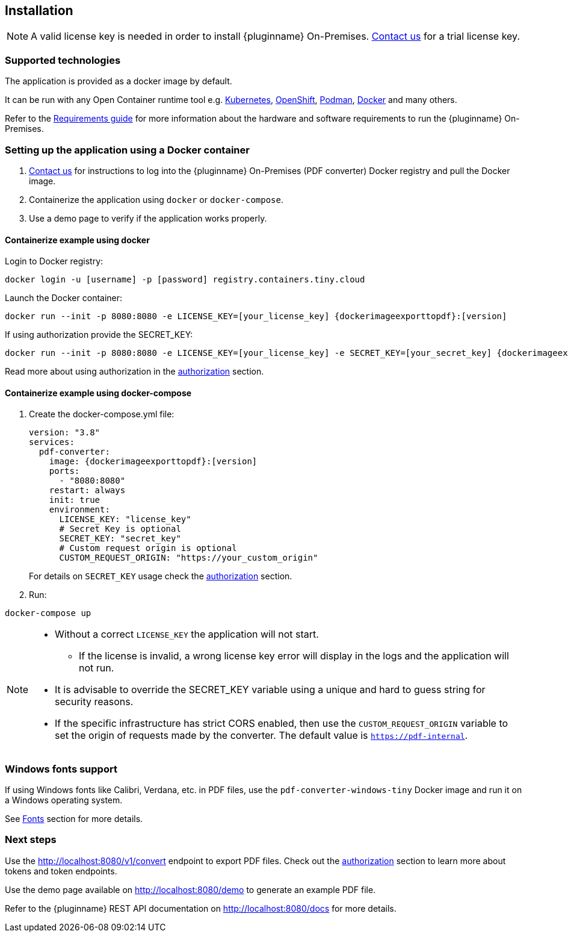 [[installation]]
== Installation

[NOTE]
A valid license key is needed in order to install {pluginname} On-Premises.
link:https://www.tiny.cloud/contact/[Contact us] for a trial license key.

=== Supported technologies

The application is provided as a docker image by default.

It can be run with any Open Container runtime tool e.g. link:https://kubernetes.io/[Kubernetes], link:https://www.redhat.com/en/technologies/cloud-computing/openshift[OpenShift], link:https://podman.io/[Podman], link:https://docs.docker.com/[Docker] and many others.

Refer to the xref:individual-export-to-pdf-on-premises.adoc#requirements[Requirements guide] for more information about the hardware and software requirements to run the {pluginname} On-Premises.

=== Setting up the application using a Docker container

. link:https://www.tiny.cloud/contact/[Contact us] for instructions to log into the {pluginname} On-Premises (PDF converter) Docker registry and pull the Docker image.
. Containerize the application using `docker` or `docker-compose`.
. Use a demo page to verify if the application works properly.

==== Containerize example using docker

Login to Docker registry:

[source, sh, subs="attributes+"]
----
docker login -u [username] -p [password] registry.containers.tiny.cloud
----

Launch the Docker container:

[source, sh, subs="attributes+"]
----
docker run --init -p 8080:8080 -e LICENSE_KEY=[your_license_key] {dockerimageexporttopdf}:[version]
----

If using authorization provide the SECRET_KEY:

[source, sh, subs="attributes+"]
----
docker run --init -p 8080:8080 -e LICENSE_KEY=[your_license_key] -e SECRET_KEY=[your_secret_key] {dockerimageexporttopdf}:[version]
----

Read more about using authorization in the xref:individual-export-to-pdf-on-premises.adoc#authorization[authorization] section.

==== Containerize example using docker-compose

. Create the docker-compose.yml file:
+
[source, yml, subs="attributes+"]
----
version: "3.8"
services:
  pdf-converter:
    image: {dockerimageexporttopdf}:[version]
    ports:
      - "8080:8080"
    restart: always
    init: true
    environment:
      LICENSE_KEY: "license_key"
      # Secret Key is optional
      SECRET_KEY: "secret_key"
      # Custom request origin is optional
      CUSTOM_REQUEST_ORIGIN: "https://your_custom_origin"
----
+
For details on `SECRET_KEY` usage check the xref:individual-export-to-pdf-on-premises.adoc#authorization[authorization] section.
+
. Run:

[source, bash]
----
docker-compose up
----

[NOTE]
====
* Without a correct `LICENSE_KEY` the application will not start.
** If the license is invalid, a wrong license key error will display in the logs and the application will not run.
* It is advisable to override the SECRET_KEY variable using a unique and hard to guess string for security reasons.
* If the specific infrastructure has strict CORS enabled, then use the `CUSTOM_REQUEST_ORIGIN` variable to set the origin of requests made by the converter. The default value is `https://pdf-internal`.
====

=== Windows fonts support

If using Windows fonts like Calibri, Verdana, etc. in PDF files, use the `pdf-converter-windows-tiny` Docker image and run it on a Windows operating system.

See xref:individual-export-to-pdf-on-premises.adoc#fonts[Fonts] section for more details.

=== Next steps

Use the link:http://localhost:8080/v1/convert[http://localhost:8080/v1/convert] endpoint to export PDF files. Check out the xref:individual-export-to-pdf-on-premises.adoc#authorization[authorization] section to learn more about tokens and token endpoints.

Use the demo page available on link:http://localhost:8080/demo[http://localhost:8080/demo] to generate an example PDF file.

Refer to the {pluginname} REST API documentation on link:http://localhost:8080/docs[http://localhost:8080/docs] for more details.